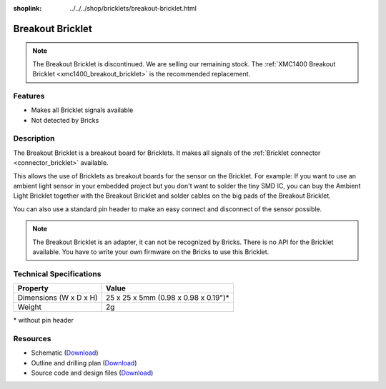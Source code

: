 
:shoplink: ../../../shop/bricklets/breakout-bricklet.html

.. _breakout_bricklet:

Breakout Bricklet
=================

.. raw:: html

	{% tfgallery %}

	Bricklets/breakout_bricklet_tilted_[?|?].jpg                Breakout Bricklet
	Bricklets/breakout_bricklet_horizontal_pinheader_[?|?].jpg  Breakout Bricklet
	Bricklets/breakout_bricklet_connected_[100|600].jpg         Breakout Bricklet with Rotary Poti

	{% tfgalleryend %}

.. note::

 The Breakout Bricklet is discontinued. We are selling our remaining stock. The
 :ref:`XMC1400 Breakout Bricklet <xmc1400_breakout_bricklet>` is the recommended
 replacement.


Features
--------

* Makes all Bricklet signals available
* Not detected by Bricks


.. _breakout_bricklet_description:

Description
-----------

The Breakout Bricklet is a breakout board for Bricklets. It makes all signals
of the :ref:`Bricklet connector <connector_bricklet>` available.

This allows the use of Bricklets as breakout boards for the sensor on the
Bricklet. For example: If you want to use an ambient light sensor in
your embedded project but you don't want to solder the tiny SMD IC,
you can buy the Ambient Light Bricklet together with the Breakout Bricklet
and solder cables on the big pads of the Breakout Bricklet.

You can also use a standard pin header to make an easy connect and
disconnect of the sensor possible.

.. note::
 The Breakout Bricklet is an adapter, it can not be recognized by Bricks.
 There is no API for the Bricklet available.
 You have to write your own firmware on the Bricks to use this Bricklet.


Technical Specifications
------------------------

================================  ============================================================
Property                          Value
================================  ============================================================
Dimensions (W x D x H)            25 x 25 x 5mm (0.98 x 0.98 x 0.19")*
Weight                            2g
================================  ============================================================

\* without pin header

Resources
---------

* Schematic (`Download <https://github.com/Tinkerforge/breakout-bricklet/raw/master/hardware/breakout-schematic.pdf>`__)
* Outline and drilling plan (`Download <../../_images/Dimensions/breakout_bricklet_dimensions.png>`__)
* Source code and design files (`Download <https://github.com/Tinkerforge/breakout-bricklet/zipball/master>`__)
